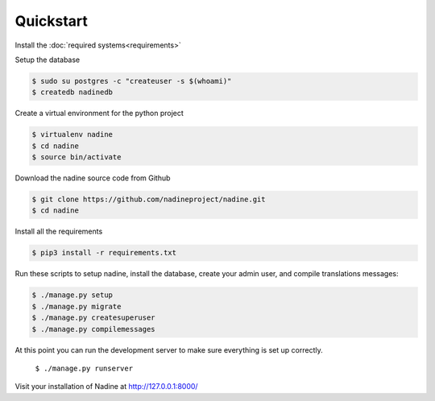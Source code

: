 Quickstart
==========

Install the :doc:`required systems<requirements>`

Setup the database

.. code-block:: console

  $ sudo su postgres -c "createuser -s $(whoami)"
  $ createdb nadinedb

Create a virtual environment for the python project

.. code-block:: console

  $ virtualenv nadine
  $ cd nadine
  $ source bin/activate


Download the nadine source code from Github

.. code-block:: console

  $ git clone https://github.com/nadineproject/nadine.git
  $ cd nadine

Install all the requirements

.. code-block:: console

  $ pip3 install -r requirements.txt

Run these scripts to setup nadine, install the database, create your admin user, and compile translations messages:

.. code-block:: console

  $ ./manage.py setup
  $ ./manage.py migrate
  $ ./manage.py createsuperuser
  $ ./manage.py compilemessages

At this point you can run the development server to make sure everything is set up correctly.

  ``$ ./manage.py runserver``

Visit your installation of Nadine at http://127.0.0.1:8000/
